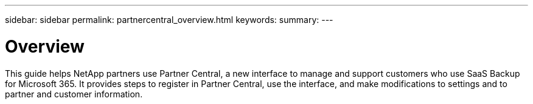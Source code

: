 ---
sidebar: sidebar
permalink: partnercentral_overview.html
keywords:
summary:
---

= Overview
:hardbreaks:
:nofooter:
:icons: font
:linkattrs:
:imagesdir: ./media/

//
// This file was created with NDAC Version 2.0 (August 17, 2020)
//
// 2021-03-22 15:31:56.907531
//

[.lead]
This guide helps NetApp partners use Partner Central, a new interface to manage and support customers who use SaaS Backup for Microsoft 365. It provides steps to register in Partner Central, use the interface, and make modifications to settings and to partner and customer information. 
